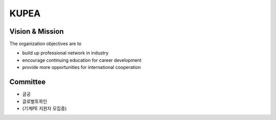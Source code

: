 KUPEA
=====


Vision & Mission
-----------------

The organization objectives are to

- build up professional network in industry
- encourage continuing education for career development
- provide more opportunities for international cooperation


Committee
----------

- 글공
- 글로벌토목인
- (기계PE 지원자 모집중)
